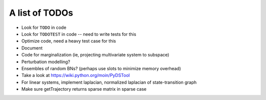 A list of TODOs
===============

* Look for ``TODO`` in code
* Look for ``TODOTEST`` in code -- need to write tests for this
* Optimize code, need a heavy test case for this
* Document
* Code for marginalization (ie, projecting multivariate system to subspace)
* Perturbation modelling?
* Ensembles of random BNs? (perhaps use slots to minimize memory overhead)
* Take a look at https://wiki.python.org/moin/PyDSTool
* For linear systems, implement laplacian, normalized laplacian of state-transition graph
* Make sure getTrajectory returns sparse matrix in sparse case
